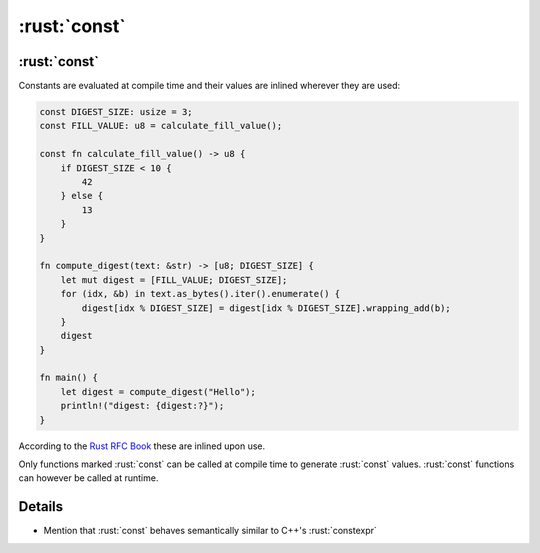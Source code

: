 ===========
:rust:`const`
===========

-----------
:rust:`const`
-----------

Constants are evaluated at compile time and their values are inlined
wherever they are used:

.. code:: rust

   const DIGEST_SIZE: usize = 3;
   const FILL_VALUE: u8 = calculate_fill_value();

   const fn calculate_fill_value() -> u8 {
       if DIGEST_SIZE < 10 {
           42
       } else {
           13
       }
   }

   fn compute_digest(text: &str) -> [u8; DIGEST_SIZE] {
       let mut digest = [FILL_VALUE; DIGEST_SIZE];
       for (idx, &b) in text.as_bytes().iter().enumerate() {
           digest[idx % DIGEST_SIZE] = digest[idx % DIGEST_SIZE].wrapping_add(b);
       }
       digest
   }

   fn main() {
       let digest = compute_digest("Hello");
       println!("digest: {digest:?}");
   }

According to the
`Rust RFC Book <https://rust-lang.github.io/rfcs/0246-const-vs-static.html>`__
these are inlined upon use.

Only functions marked :rust:`const` can be called at compile time to
generate :rust:`const` values. :rust:`const` functions can however be called at
runtime.

---------
Details
---------

-  Mention that :rust:`const` behaves semantically similar to C++'s
   :rust:`constexpr`
